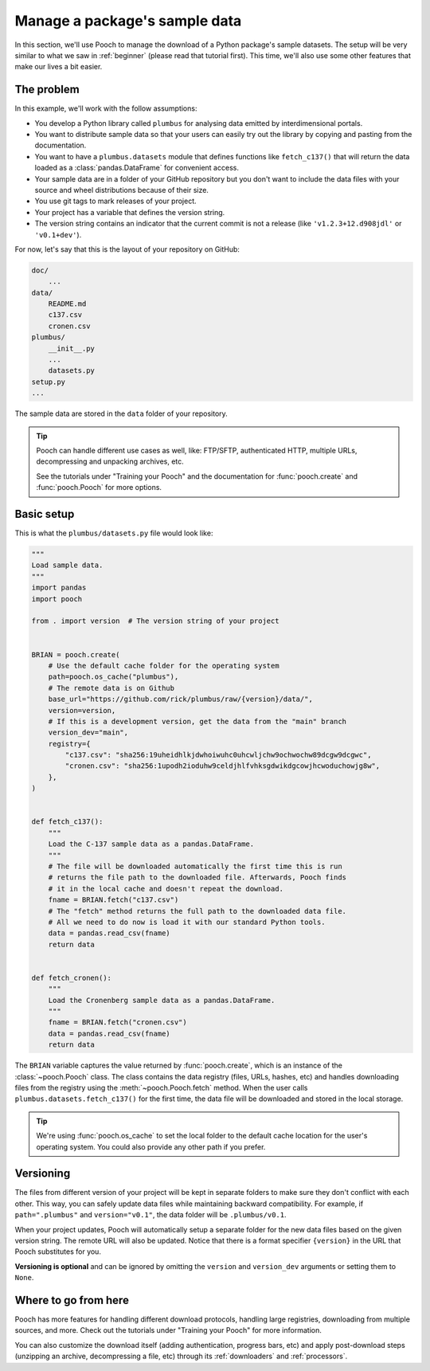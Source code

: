 .. _intermediate:

Manage a package's sample data
==============================

In this section, we'll use Pooch to manage the download of a Python package's
sample datasets.
The setup will be very similar to what we saw in :ref:`beginner` (please read
that tutorial first).
This time, we'll also use some other features that make our lives a bit easier.

The problem
-----------

In this example, we'll work with the follow assumptions:

* You develop a Python library called ``plumbus`` for analysing data emitted by
  interdimensional portals.
* You want to distribute sample data so that your users can easily try out the
  library by copying and pasting from the documentation.
* You want to have a ``plumbus.datasets`` module that defines functions like
  ``fetch_c137()`` that will return the data loaded as a
  :class:`pandas.DataFrame` for convenient access.
* Your sample data are in a folder of your GitHub repository but you don't want
  to include the data files with your source and wheel distributions because of
  their size.
* You use git tags to mark releases of your project.
* Your project has a variable that defines the version string.
* The version string contains an indicator that the current commit is not a
  release (like ``'v1.2.3+12.d908jdl'`` or ``'v0.1+dev'``).

For now, let's say that this is the layout of your repository on GitHub:

.. code-block:: none

    doc/
        ...
    data/
        README.md
        c137.csv
        cronen.csv
    plumbus/
        __init__.py
        ...
        datasets.py
    setup.py
    ...

The sample data are stored in the ``data`` folder of your repository.

.. tip::

    Pooch can handle different use cases as well, like: FTP/SFTP, authenticated
    HTTP, multiple URLs, decompressing and unpacking archives, etc.

    See the tutorials under "Training your Pooch" and the documentation for
    :func:`pooch.create` and :func:`pooch.Pooch` for more options.


Basic setup
-----------

This is what the ``plumbus/datasets.py`` file would look like:

.. code:: python

    """
    Load sample data.
    """
    import pandas
    import pooch

    from . import version  # The version string of your project


    BRIAN = pooch.create(
        # Use the default cache folder for the operating system
        path=pooch.os_cache("plumbus"),
        # The remote data is on Github
        base_url="https://github.com/rick/plumbus/raw/{version}/data/",
        version=version,
        # If this is a development version, get the data from the "main" branch
        version_dev="main",
        registry={
            "c137.csv": "sha256:19uheidhlkjdwhoiwuhc0uhcwljchw9ochwochw89dcgw9dcgwc",
            "cronen.csv": "sha256:1upodh2ioduhw9celdjhlfvhksgdwikdgcowjhcwoduchowjg8w",
        },
    )


    def fetch_c137():
        """
        Load the C-137 sample data as a pandas.DataFrame.
        """
        # The file will be downloaded automatically the first time this is run
        # returns the file path to the downloaded file. Afterwards, Pooch finds
        # it in the local cache and doesn't repeat the download.
        fname = BRIAN.fetch("c137.csv")
        # The "fetch" method returns the full path to the downloaded data file.
        # All we need to do now is load it with our standard Python tools.
        data = pandas.read_csv(fname)
        return data


    def fetch_cronen():
        """
        Load the Cronenberg sample data as a pandas.DataFrame.
        """
        fname = BRIAN.fetch("cronen.csv")
        data = pandas.read_csv(fname)
        return data


The ``BRIAN`` variable captures the value returned by :func:`pooch.create`,
which is an instance of the :class:`~pooch.Pooch` class. The class contains the
data registry (files, URLs, hashes, etc) and handles downloading files from the
registry using the :meth:`~pooch.Pooch.fetch` method.
When the user calls ``plumbus.datasets.fetch_c137()`` for the first time, the
data file will be downloaded and stored in the local storage.

.. tip::

    We're using :func:`pooch.os_cache` to set the local folder to the default
    cache location for the user's operating system. You could also provide any
    other path if you prefer.


Versioning
----------

The files from different version of your project will be kept in separate
folders to make sure they don't conflict with each other. This way, you can
safely update data files while maintaining backward compatibility. For example,
if ``path=".plumbus"`` and ``version="v0.1"``, the data folder will be
``.plumbus/v0.1``.

When your project updates, Pooch will automatically setup a separate folder for
the new data files based on the given version string. The remote URL will also
be updated. Notice that there is a format specifier ``{version}`` in the URL
that Pooch substitutes for you.

**Versioning is optional** and can be ignored by omitting the ``version`` and
``version_dev`` arguments or setting them to ``None``.


Where to go from here
---------------------

Pooch has more features for handling different download protocols, handling
large registries, downloading from multiple sources, and more. Check out the
tutorials under "Training your Pooch" for more information.

You can also customize the download itself (adding authentication, progress
bars, etc) and apply post-download steps (unzipping an archive, decompressing a
file, etc) through its :ref:`downloaders` and :ref:`processors`.
